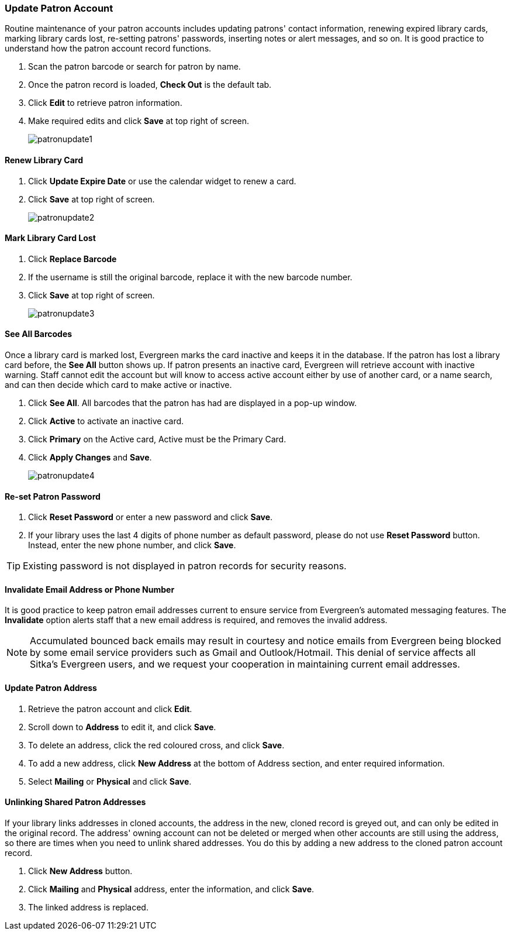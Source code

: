 Update Patron Account
~~~~~~~~~~~~~~~~~~~~~
(((Edit Patron)))
(((Patron Account)))
(((Renew Patron Card)))
(((Library Card)))

Routine maintenance of your patron accounts includes updating patrons' contact information, renewing expired library cards, marking library cards lost, re-setting patrons' passwords, inserting  notes or alert messages, and so on. It is good practice to understand how the patron account record functions.

. Scan the patron barcode or search for patron by name.
. Once the patron record is loaded, *Check Out* is the default tab.
. Click *Edit* to retrieve patron information.
. Make required edits and click *Save* at top right of screen.
+
image:images/circ/patronupdate1.png[scaledwidth="75%"]

Renew Library Card
^^^^^^^^^^^^^^^^^^

. Click *Update Expire Date* or use the calendar widget to renew a card.
. Click *Save* at top right of screen.
+
image:images/circ/patronupdate2.png[scaledwidth="75%"]

Mark Library Card Lost
^^^^^^^^^^^^^^^^^^^^^^

. Click *Replace Barcode*
. If the username is still the original barcode, replace it with the new barcode number.
. Click *Save* at top right of screen.
+
image:images/circ/patronupdate3.png[scaledwidth="75%"]

See All Barcodes
^^^^^^^^^^^^^^^^

Once a library card is marked lost, Evergreen marks the card inactive and keeps it in the database. If the patron has lost a library card before, the *See All* button shows up. If patron presents an inactive card, Evergreen will retrieve account with inactive warning. Staff cannot edit the account but will know to access active account either by use of another card, or a name search, and can then decide which card to make active or inactive.

. Click *See All*. All barcodes that the patron has had are displayed in a pop-up window.
. Click *Active*  to activate an inactive card.
. Click *Primary*  on the Active card, Active must be the Primary Card.
. Click *Apply Changes* and *Save*.
+
image:images/circ/patronupdate4.png[scaledwidth="75%"]


Re-set Patron Password
^^^^^^^^^^^^^^^^^^^^^^
. Click *Reset Password* or enter a new password and click *Save*.
. If your library uses the last 4 digits of phone number as default password, please do not use *Reset Password* button. Instead, enter the new phone number, and click *Save*.

TIP: Existing password is not displayed in patron records for security reasons.

Invalidate Email Address or Phone Number
^^^^^^^^^^^^^^^^^^^^^^^^^^^^^^^^^^^^^^^^

It is good practice to keep patron email addresses current to ensure service from Evergreen's automated messaging features. The *Invalidate* option alerts staff that a new email address is required, and removes the invalid address.

NOTE: Accumulated bounced back emails may result in courtesy and notice emails from Evergreen being blocked by some email service providers such as Gmail and Outlook/Hotmail. This denial of service affects all Sitka's Evergreen users, and we request your cooperation in maintaining current email addresses.

Update Patron Address
^^^^^^^^^^^^^^^^^^^^^
. Retrieve the patron account and click *Edit*.
. Scroll down to *Address* to edit it, and click *Save*.
. To delete an address, click the red coloured cross, and click *Save*.
. To add a new address, click *New Address* at the bottom of Address section, and enter required information.
. Select *Mailing* or *Physical* and click *Save*.

Unlinking Shared Patron Addresses
^^^^^^^^^^^^^^^^^^^^^^^^^^^^^^^^^

If your library links addresses in cloned accounts, the address in the new, cloned record is greyed out, and can only be edited in the original record. The address' owning account can not be deleted or merged when other accounts are still using the address, so there are times when you need to unlink shared addresses. You do this by adding a new address to the cloned patron account record.

. Click  *New Address* button.
. Click  *Mailing* and *Physical* address, enter the information, and click *Save*.
. The linked address is replaced.
